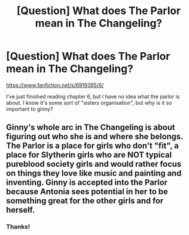 #+TITLE: [Question] What does The Parlor mean in The Changeling?

* [Question] What does The Parlor mean in The Changeling?
:PROPERTIES:
:Author: StrikeKiller78
:Score: 1
:DateUnix: 1509620701.0
:DateShort: 2017-Nov-02
:END:
[[https://www.fanfiction.net/s/6919395/6/]]

I've just finished reading chapter 6, but I have no idea what the parlor is about. I know it's some sort of "sisters organisation", but why is it so important to ginny?


** Ginny's whole arc in The Changeling is about figuring out who she is and where she belongs. The Parlor is a place for girls who don't "fit", a place for Slytherin girls who are NOT typical pureblood society girls and would rather focus on things they love like music and painting and inventing. Ginny is accepted into the Parlor because Antonia sees potential in her to be something great for the other girls and for herself.
:PROPERTIES:
:Author: orangedarkchocolate
:Score: 10
:DateUnix: 1509632073.0
:DateShort: 2017-Nov-02
:END:

*** Thanks!
:PROPERTIES:
:Author: StrikeKiller78
:Score: 1
:DateUnix: 1509635204.0
:DateShort: 2017-Nov-02
:END:
